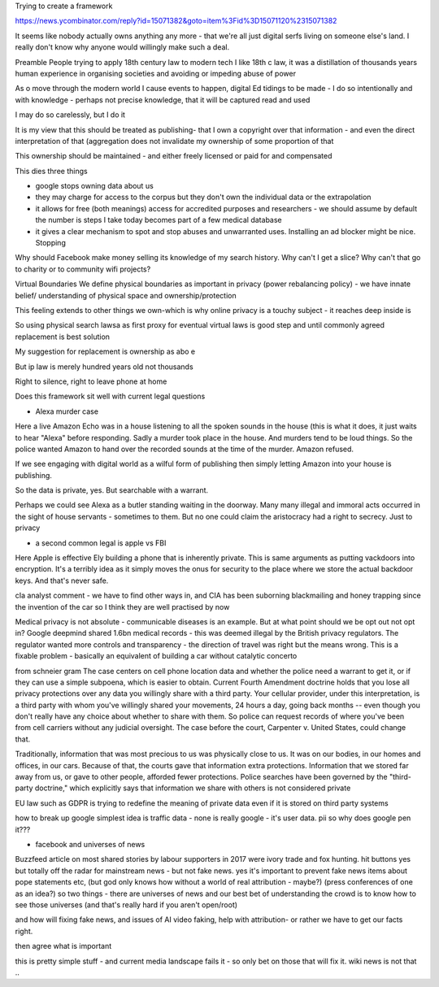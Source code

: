 Trying to create a framework 


https://news.ycombinator.com/reply?id=15071382&goto=item%3Fid%3D15071120%2315071382

It seems like nobody actually owns anything any more - that we're all just digital serfs living on someone else's land. I really don't know why anyone would willingly make such a deal.



Preamble
People trying to apply 18th century law to modern tech
I like 18th c law, it was a distillation of thousands years human experience in organising societies and avoiding or impeding abuse of power

As o move through the modern world I cause events to happen, digital Ed tidings to be made - I do so intentionally and with knowledge - perhaps not precise knowledge, that it will be captured read and used

I may do so carelessly, but I do it

It is my view that this should be treated as publishing- that I own a copyright over that information - and even the direct interpretation of that (aggregation does not invalidate my ownership of some proportion of that

This ownership should be maintained - and either freely licensed or paid for and compensated

This dies three things

- google stops owning data about us
- they may charge for access to the corpus but they don't own the individual data or the extrapolation 

- it allows for free (both meanings) access for accredited purposes and researchers - we should assume by default the number is steps I take  today becomes part of a few medical database

- it gives a clear mechanism to spot and stop abuses and unwarranted uses. Installing an ad blocker might be nice. Stopping 

Why should Facebook make money selling its knowledge of my search history. Why can't I get a slice? Why can't that go to charity or to community wifi projects? 

Virtual Boundaries 
We define physical boundaries as important in privacy (power rebalancing policy) - we have innate belief/ understanding of physical space and ownership/protection

This feeling extends to other things we own-which is why online privacy is a touchy subject - it reaches deep inside is

So using physical search lawsa as first proxy for eventual virtual laws is good step and until commonly agreed replacement is best solution

My suggestion for replacement is ownership as abo e

But ip law is merely hundred years old not thousands 

Right to silence, right to leave phone at home 

Does this framework sit well with current legal questions

- Alexa murder case
Here a live Amazon Echo was in a house listening to all the spoken sounds in the house (this is what it does, it just waits to hear "Alexa" before responding.
Sadly a murder took place in the house. And murders tend to be loud things. So the police wanted Amazon to hand over the recorded sounds at the time of the murder. Amazon refused.

If we see engaging with digital world as a wilful form of publishing then simply letting Amazon into your house is publishing.

So the data is private, yes. But searchable with a warrant.

Perhaps we could see Alexa as a butler standing waiting in the doorway. Many many illegal and immoral acts occurred in the sight of house servants - sometimes to them.  But no one could claim the aristocracy had a right to secrecy. Just to privacy

- a second common legal is apple vs FBI
Here Apple is effective Ely building a phone that is inherently private. This is same arguments as putting vackdoors into encryption.  It's a terribly idea as it simply moves the onus for security to the place where we store the actual backdoor keys.  And that's never safe.

cIa analyst comment - we have to find other ways in, and CIA has been suborning blackmailing and honey trapping since the invention of the car so I think they are well practised by now

Medical privacy is not absolute - communicable diseases is an example. But at what point should we be opt out not opt in? 
Google deepmind shared 1.6bn medical records - this was deemed illegal by the British privacy regulators. The regulator wanted more controls and transparency - the direction of travel was right but the means wrong.  This is a fixable problem - basically an equivalent of building a car without catalytic concerto 



from schneier gram
The case centers on cell phone location data and whether the police need a warrant to get it, or if they can use a simple subpoena, which is easier to obtain. Current Fourth Amendment doctrine holds that you lose all privacy protections over any data you willingly share with a third party. Your cellular provider, under this interpretation, is a third party with whom you've willingly shared your movements, 24 hours a day, going back months -- even though you don't really have any choice about whether to share with them. So police can request records of where you've been from cell carriers without any judicial oversight. The case before the court, Carpenter v. United States, could change that.

Traditionally, information that was most precious to us was physically close to us. It was on our bodies, in our homes and offices, in our cars. Because of that, the courts gave that information extra protections. Information that we stored far away from us, or gave to other people, afforded fewer protections. Police searches have been governed by the "third-party doctrine," which explicitly says that information we share with others is not considered private

EU law such as GDPR is trying to redefine the meaning of private data even if it is stored on third party systems


how to break up google
simplest idea is traffic data - none is really google - it's user data. pii 
so why does google pen it??? 


- facebook and universes of news
Buzzfeed article on most shared stories by labour supporters in 2017 were ivory trade and fox hunting. hit buttons yes but totally off the radar for mainstream news - but not fake news.
yes it's important to prevent fake news items about pope statements etc, (but god only knows how without a world of real attribution - maybe?)
(press conferences of one as an idea?)
so two things - there are universes of news and our best bet of understanding the crowd is to know how to see those universes (and that's really hard if you aren't open/root)

and how will fixing fake news, and issues of AI video faking, help with attribution- or rather we have to get our facts right.

then agree what is important

this is pretty simple stuff - and current media landscape fails it - so only bet on those that will fix it.  wiki news is not that .. 